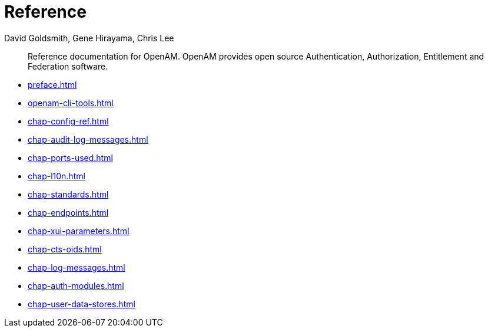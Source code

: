 ////
  The contents of this file are subject to the terms of the Common Development and
  Distribution License (the License). You may not use this file except in compliance with the
  License.
 
  You can obtain a copy of the License at legal/CDDLv1.0.txt. See the License for the
  specific language governing permission and limitations under the License.
 
  When distributing Covered Software, include this CDDL Header Notice in each file and include
  the License file at legal/CDDLv1.0.txt. If applicable, add the following below the CDDL
  Header, with the fields enclosed by brackets [] replaced by your own identifying
  information: "Portions copyright [year] [name of copyright owner]".
 
  Copyright 2017 ForgeRock AS.
  Portions Copyright 2024 3A Systems LLC.
////

= Reference
:doctype: book
:toc:
:authors: David Goldsmith, Gene Hirayama, Chris Lee
:copyright: Copyright 2011-2018 ForgeRock AS.
:copyright: Portions Copyright 2024 3A Systems LLC.

:imagesdir: ../
:figure-caption!:
:example-caption!:
:table-caption!:
[abstract]
Reference documentation for OpenAM. OpenAM provides open source Authentication, Authorization, Entitlement and Federation software.

* xref:preface.adoc[]
* xref:openam-cli-tools.adoc[]
* xref:chap-config-ref.adoc[]
* xref:chap-audit-log-messages.adoc[]
* xref:chap-ports-used.adoc[]
* xref:chap-l10n.adoc[]
* xref:chap-standards.adoc[]
* xref:chap-endpoints.adoc[]
* xref:chap-xui-parameters.adoc[]
* xref:chap-cts-oids.adoc[]
* xref:chap-log-messages.adoc[]
* xref:chap-auth-modules.adoc[]
* xref:chap-user-data-stores.adoc[]
